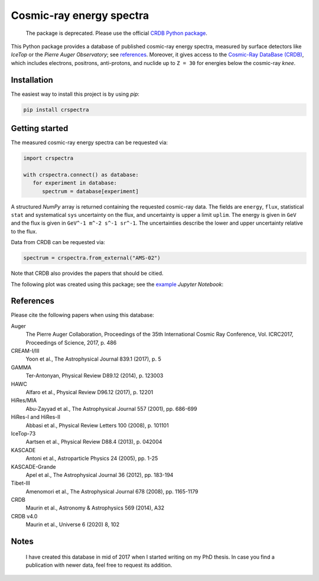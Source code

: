 Cosmic-ray energy spectra
=========================

   The package is deprecated. Please use the official `CRDB Python package`_.

This Python package provides a database of published cosmic-ray energy spectra,
measured by surface detectors like *IceTop* or the *Pierre Auger Observatory*;
see references_. Moreover, it gives access to the `Cosmic-Ray DataBase (CRDB)`_,
which includes electrons, positrons, anti-protons, and nuclide up to ``Z = 30``
for energies below the cosmic-ray *knee*.


Installation
------------

The easiest way to install this project is by using *pip*:

.. code:: bash

   pip install crspectra


Getting started
---------------

The measured cosmic-ray energy spectra can be requested via:

.. code:: python

   import crspectra

   with crspectra.connect() as database:
      for experiment in database:
         spectrum = database[experiment]

A structured *NumPy* array is returned containing the requested cosmic-ray
data. The fields are ``energy``, ``flux``, statistical ``stat`` and
systematical ``sys`` uncertainty on the flux, and uncertainty is upper a
limit ``uplim``. The energy is given in ``GeV`` and the flux is given
in ``GeV^-1 m^-2 s^-1 sr^-1``. The uncertainties describe the lower and upper
uncertainty relative to the flux.

Data from CRDB can be requested via:

.. code:: python

   spectrum = crspectra.from_external("AMS-02")

Note that CRDB also provides the papers that should be citied.

The following plot was created using this package; see the `example`_ *Jupyter
Notebook*:

.. figure:: https://github.com/kkrings/crspectra/raw/main/example/crspectra.png


.. _references:

References
----------

Please cite the following papers when using this database:

Auger
   The Pierre Auger Collaboration, Proceedings of the 35th International Cosmic
   Ray Conference, Vol. ICRC2017, Proceedings of Science, 2017, p. 486

CREAM-I/III
   Yoon et al., The Astrophysical Journal 839.1 (2017), p. 5

GAMMA
   Ter-Antonyan, Physical Review D89.12 (2014), p. 123003

HAWC
   Alfaro et al., Physical Review D96.12 (2017), p. 12201

HiRes/MIA
   Abu-Zayyad et al., The Astrophysical Journal 557 (2001), pp. 686-699

HiRes-I and HiRes-II
   Abbasi et al., Physical Review Letters 100 (2008), p. 101101

IceTop-73
   Aartsen et al., Physical Review D88.4 (2013), p. 042004

KASCADE
   Antoni et al., Astroparticle Physics 24 (2005), pp. 1-25

KASCADE-Grande
   Apel et al., The Astrophysical Journal 36 (2012), pp. 183-194

Tibet-III
   Amenomori et al., The Astrophysical Journal 678 (2008), pp. 1165-1179

CRDB
   Maurin et al., Astronomy & Astrophysics 569 (2014), A32

CRDB v4.0
   Maurin et al., Universe 6 (2020) 8, 102


Notes
-----

   I have created this database in mid of 2017 when I started writing on my PhD
   thesis. In case you find a publication with newer data, feel free to request
   its addition.


.. Links
.. _Cosmic-Ray DataBase (CRDB):
   https://lpsc.in2p3.fr/crdb/
.. _CRDB Python package:
   https://pypi.org/project/crdb/
.. _example:
   https://github.com/kkrings/crspectra/blob/main/example/crspectra.ipynb
